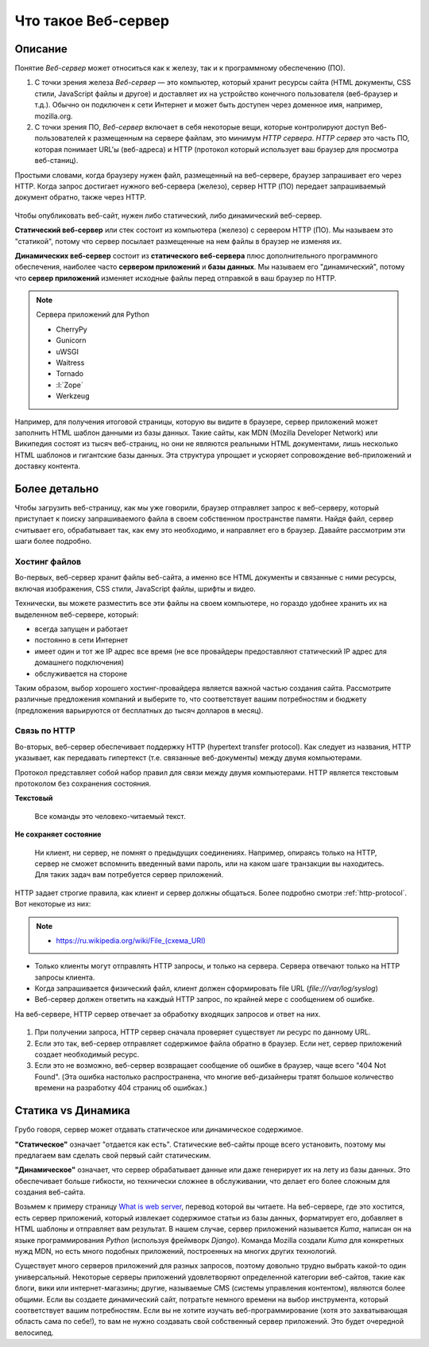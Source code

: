 Что такое Веб-сервер
====================

.. seealso::

    * https://developer.mozilla.org/en-US/Learn/What_is_a_web_server
    * `<https://ru.wikipedia.org/wiki/Веб-сервер>`_
    * https://docs.python.org/3.5/howto/webservers.html
    * https://gist.github.com/willurd/5720255

Описание
--------

Понятие `Веб-сервер` может относиться как к железу, так и к программному обеспечению (ПО).

#. С точки зрения железа `Веб-сервер` — это компьютер, который хранит ресурсы сайта
   (HTML документы, CSS стили, JavaScript файлы и другое) и доставляет
   их на устройство конечного пользователя (веб-браузер и т.д.). Обычно он 
   подключен к сети Интернет и может быть доступен через доменное имя, например,
   mozilla.org.
#. С точки зрения ПО, `Веб-сервер` включает в себя некоторые вещи, которые контролируют
   доступ Веб-пользователей к размещенным на сервере файлам, это минимум
   `HTTP сервера`. `HTTP сервер` это часть ПО, которая понимает URL'ы (веб-адреса) и
   HTTP (протокол который использует ваш браузер для просмотра веб-станиц).

Простыми словами, когда браузеру нужен файл, размещенный на веб-сервере,
браузер запрашивает его через HTTP. Когда запрос достигает нужного веб-сервера (железо),
сервер HTTP (ПО) передает запрашиваемый документ обратно, также через HTTP.

.. figure:: /_static/5.web.server/web-server.*
   :align: center
   :width: 550pt

.. seealso::

   * `<https://ru.wikipedia.org/wiki/Статический_сайт>`_
   * `<https://ru.wikipedia.org/wiki/Динамический_сайт>`_
   * `<https://ru.wikipedia.org/wiki/Сервер_приложений>`_

Чтобы опубликовать веб-сайт, нужен либо статический, либо динамический веб-сервер.

**Статический веб-сервер** или стек состоит из компьютера (железо) с сервером HTTP (ПО).
Мы называем это "статикой", потому что сервер посылает размещенные на нем файлы в браузер
не изменяя их.

**Динамических веб-сервер** состоит из **статического веб-сервера** плюс дополнительного
программного обеспечения, наиболее часто **сервером приложений** и **базы данных**.
Мы называем его "динамический", потому что **сервер приложений** изменяет исходные
файлы перед отправкой в ваш браузер по HTTP.

.. note:: Сервера приложений для Python

   * CherryPy
   * Gunicorn
   * uWSGI
   * Waitress
   * Tornado
   * :l:`Zope`
   * Werkzeug

Например, для получения итоговой страницы, которую вы видите в браузере,
сервер приложений может заполнить HTML шаблон данными из базы данных. Такие сайты, как
MDN (Mozilla Developer Network) или Википедия состоят из тысяч веб-страниц, но они
не являются реальными HTML документами, лишь несколько HTML шаблонов и гигантские
базы данных. Эта структура упрощает и ускоряет сопровождение веб-приложений и доставку
контента.

Более детально
--------------

Чтобы загрузить веб-страницу, как мы уже говорили, браузер отправляет запрос к
веб-серверу, который приступает к поиску запрашиваемого файла в своем собственном
пространстве памяти. Найдя файл, сервер считывает его, обрабатывает так, как ему это необходимо, и направляет его в браузер. Давайте рассмотрим эти шаги более подробно.

Хостинг файлов
~~~~~~~~~~~~~~

Во-первых, веб-сервер хранит файлы веб-сайта, а именно все HTML документы и связанные
с ними ресурсы, включая изображения, CSS стили, JavaScript файлы, шрифты и видео.

.. seealso::

    * `<https://ru.wikipedia.org/wiki/Выделенный_сервер>`_
    * `Статический IP адрес <https://ru.wikipedia.org/wiki/IP-адрес#.D0.A1.D1.82.D0.B0.D1.82.D0.B8.D1.87.D0.B5.D1.81.D0.BA.D0.B8.D0.B5_.28.D1.81.D1.82.D0.B0.D1.82.D0.B8.D1.87.D0.BD.D1.8B.D0.B5.29_.D0.B8_.D0.B4.D0.B8.D0.BD.D0.B0.D0.BC.D0.B8.D1.87.D0.B5.D1.81.D0.BA.D0.B8.D0.B5_IP-.D0.B0.D0.B4.D1.80.D0.B5.D1.81.D0.B0>`_

Технически, вы можете разместить все эти файлы на своем компьютере, но гораздо
удобнее хранить их на выделенном веб-сервере, который:

* всегда запущен и работает
* постоянно в сети Интернет
* имеет один и тот же IP адрес все время (не все провайдеры предоставляют статический IP адрес
  для домашнего подключения)
* обслуживается на стороне

Таким образом, выбор хорошего хостинг-провайдера является важной частью создания сайта. Рассмотрите различные предложения компаний и выберите то, что соответствует
вашим потребностям и бюджету (предложения варьируются от бесплатных до тысяч долларов в
месяц).

Связь по HTTP
~~~~~~~~~~~~~

Во-вторых, веб-сервер обеспечивает поддержку HTTP (hypertext transfer protocol).
Как следует из названия, HTTP указывает, как передавать гипертекст
(т.е. связанные веб-документы) между двумя компьютерами.

Протокол представляет собой набор правил для связи между двумя компьютерами.
HTTP является текстовым протоколом без сохранения состояния.

**Текстовый**

    Все команды это человеко-читаемый текст.

**Не сохраняет состояние**

    Ни клиент, ни сервер, не помнят о предыдущих соединениях. Например, опираясь только на HTTP, сервер не сможет вспомнить введенный вами пароль, или на каком шаге транзакции вы находитесь. Для таких задач вам потребуется сервер приложений.

HTTP задает строгие правила, как клиент и сервер должны общаться. Более подробно смотри
:ref:`http-protocol`. Вот некоторые из них:

.. note::

    * `<https://ru.wikipedia.org/wiki/File_(схема_URI)>`_

* Только клиенты могут отправлять HTTP запросы, и только на сервера. Сервера отвечают
  только на HTTP запросы клиента.
* Когда запрашивается физический файл, клиент должен сформировать file URL
  (`file:///var/log/syslog`)
* Веб-сервер должен ответить на каждый HTTP запрос, по крайней мере с сообщением об ошибке.

На веб-сервере, HTTP сервер отвечает за обработку входящих запросов и ответ на них.

.. figure:: /_static/5.web.server/mdn-404.png
   :width: 450pt
   :target: https://developer.mozilla.org/en-US/404

#. При получении запроса, HTTP сервер сначала проверяет существует ли ресурс по
   данному URL.
#. Если это так, веб-сервер отправляет содержимое файла обратно в браузер.
   Если нет, сервер приложений создает необходимый ресурс.
#. Если это не возможно, веб-сервер возвращает сообщение об ошибке в браузер,
   чаще всего "404 Not Found". (Эта ошибка настолько распространена, что многие
   веб-дизайнеры тратят большое количество времени на разработку 404 страниц об ошибках.)

Статика vs Динамика
-------------------

Грубо говоря, сервер может отдавать статическое или динамическое содержимое.

**"Статическое"** означает "отдается как есть". Статические веб-сайты проще всего
установить, поэтому мы предлагаем вам сделать свой первый сайт статическим.

**"Динамическое"** означает, что сервер обрабатывает данные или даже генерирует их на
лету из базы данных. Это обеспечивает больше гибкости, но технически сложнее в
обслуживании,
что делает его более сложным для создания веб-сайта.

Возьмем к примеру страницу
`What is web server <https://developer.mozilla.org/en-US/Learn/What_is_a_web_server>`_,
перевод которой вы читаете. На веб-сервере, где это хостится, есть сервер приложений,
который извлекает содержимое статьи из базы данных, форматирует его, добавляет в HTML
шаблоны и отправляет вам результат. В нашем случае, сервер приложений называется `Kuma`,
написан он на языке программирования `Python` (используя фреймворк `Django`). Команда
Mozilla создали `Kuma` для конкретных нужд MDN, но есть много подобных приложений,
построенных на многих других технологий.

Существует много серверов приложений для разных запросов, поэтому довольно трудно выбрать какой-то один универсальный.
Некоторые серверы приложений удовлетворяют определенной категории веб-сайтов,
такие как блоги, вики или интернет-магазины; другие, называемые CMS
(системы управления контентом), являются более общими. Если вы создаете динамический сайт,
потратьте немного времени на выбор инструмента, который соответствует вашим потребностям.
Если вы не хотите изучать веб-программирование (хотя это захватывающая область сама по
себе!), то вам не нужно создавать свой собственный сервер приложений. 
Это будет очередной велосипед.

